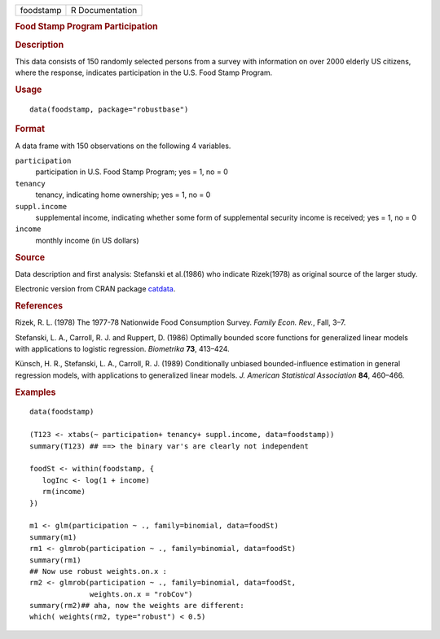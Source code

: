 .. container::

   .. container::

      ========= ===============
      foodstamp R Documentation
      ========= ===============

      .. rubric:: Food Stamp Program Participation
         :name: food-stamp-program-participation

      .. rubric:: Description
         :name: description

      This data consists of 150 randomly selected persons from a survey
      with information on over 2000 elderly US citizens, where the
      response, indicates participation in the U.S. Food Stamp Program.

      .. rubric:: Usage
         :name: usage

      ::

         data(foodstamp, package="robustbase")

      .. rubric:: Format
         :name: format

      A data frame with 150 observations on the following 4 variables.

      ``participation``
         participation in U.S. Food Stamp Program; yes = 1, no = 0

      ``tenancy``
         tenancy, indicating home ownership; yes = 1, no = 0

      ``suppl.income``
         supplemental income, indicating whether some form of
         supplemental security income is received; yes = 1, no = 0

      ``income``
         monthly income (in US dollars)

      .. rubric:: Source
         :name: source

      Data description and first analysis: Stefanski et al.(1986) who
      indicate Rizek(1978) as original source of the larger study.

      Electronic version from CRAN package
      `catdata <https://CRAN.R-project.org/package=catdata>`__.

      .. rubric:: References
         :name: references

      Rizek, R. L. (1978) The 1977-78 Nationwide Food Consumption
      Survey. *Family Econ. Rev.*, Fall, 3–7.

      Stefanski, L. A., Carroll, R. J. and Ruppert, D. (1986) Optimally
      bounded score functions for generalized linear models with
      applications to logistic regression. *Biometrika* **73**, 413–424.

      Künsch, H. R., Stefanski, L. A., Carroll, R. J. (1989)
      Conditionally unbiased bounded-influence estimation in general
      regression models, with applications to generalized linear models.
      *J. American Statistical Association* **84**, 460–466.

      .. rubric:: Examples
         :name: examples

      ::

         data(foodstamp)

         (T123 <- xtabs(~ participation+ tenancy+ suppl.income, data=foodstamp))
         summary(T123) ## ==> the binary var's are clearly not independent

         foodSt <- within(foodstamp, {
            logInc <- log(1 + income)
            rm(income)
         })

         m1 <- glm(participation ~ ., family=binomial, data=foodSt)
         summary(m1)
         rm1 <- glmrob(participation ~ ., family=binomial, data=foodSt)
         summary(rm1)
         ## Now use robust weights.on.x :
         rm2 <- glmrob(participation ~ ., family=binomial, data=foodSt,
                       weights.on.x = "robCov")
         summary(rm2)## aha, now the weights are different:
         which( weights(rm2, type="robust") < 0.5)
